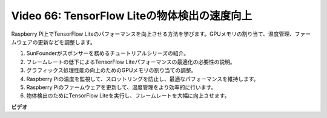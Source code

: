 Video 66: TensorFlow Liteの物体検出の速度向上
=======================================================================================

Raspberry Pi上でTensorFlow Liteのパフォーマンスを向上させる方法を学びます。GPUメモリの割り当て、温度管理、ファームウェアの更新などを調整します。

1. SunFounderがスポンサーを務めるチュートリアルシリーズの紹介。
2. フレームレートの低下によるTensorFlow Liteパフォーマンスの最適化の必要性の説明。
3. グラフィックス処理性能の向上のためのGPUメモリの割り当ての調整。
4. Raspberry Piの温度を監視して、スロットリングを防止し、最適なパフォーマンスを維持します。
5. Raspberry Piのファームウェアを更新して、温度管理をより効率的に行います。
6. 物体検出のためにTensorFlow Liteを実行し、フレームレートを大幅に向上させます。

**ビデオ**

.. raw:: html

    <iframe width="700" height="500" src="https://www.youtube.com/embed/PcHMfySIzRQ?si=jG16IjT00rej_1wz" title="YouTube video player" frameborder="0" allow="accelerometer; autoplay; clipboard-write; encrypted-media; gyroscope; picture-in-picture; web-share" allowfullscreen></iframe>
